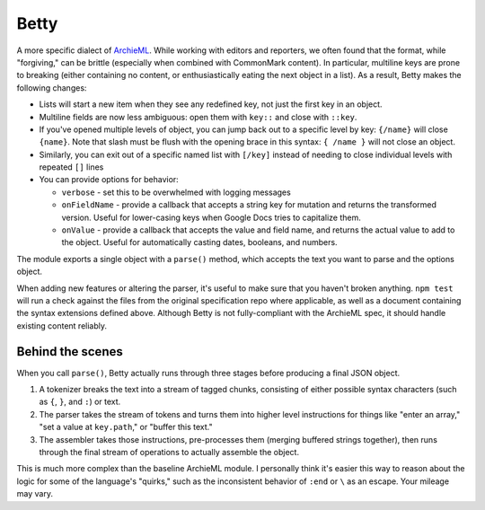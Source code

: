 Betty
=====

A more specific dialect of `ArchieML <https://archieml.org>`_. While working with editors and reporters, we often found that the format, while "forgiving," can be brittle (especially when combined with CommonMark content). In particular, multiline keys are prone to breaking (either containing no content, or enthusiastically eating the next object in a list). As a result, Betty makes the following changes:

* Lists will start a new item when they see any redefined key, not just the first key in an object.
* Multiline fields are now less ambiguous: open them with  ``key::`` and close with ``::key``.
* If you've opened multiple levels of object, you can jump back out to a specific level by key: ``{/name}`` will close ``{name}``. Note that slash must be flush with the opening brace in this syntax: ``{ /name }`` will not close an object.
* Similarly, you can exit out of a specific named list with ``[/key]`` instead of needing to close individual levels with repeated ``[]`` lines
* You can provide options for behavior:

  * ``verbose`` - set this to be overwhelmed with logging messages
  * ``onFieldName`` - provide a callback that accepts a string key for mutation and returns the transformed version. Useful for lower-casing keys when Google Docs tries to capitalize them.
  * ``onValue`` - provide a callback that accepts the value and field name, and returns the actual value to add to the object. Useful for automatically casting dates, booleans, and numbers.

The module exports a single object with a ``parse()`` method, which accepts the text you want to parse and the options object.

When adding new features or altering the parser, it's useful to make sure that you haven't broken anything. ``npm test`` will run a check against the files from the original specification repo where applicable, as well as a document containing the syntax extensions defined above. Although Betty is not fully-compliant with the ArchieML spec, it should handle existing content reliably.

Behind the scenes
-----------------

When you call ``parse()``, Betty actually runs through three stages before producing a final JSON object.

1. A tokenizer breaks the text into a stream of tagged chunks, consisting of either possible syntax characters (such as ``{``,  ``}``, and ``:``) or text.
2. The parser takes the stream of tokens and turns them into higher level instructions for things like "enter an array," "set a value at ``key.path``," or "buffer this text."
3. The assembler takes those instructions, pre-processes them (merging buffered strings together), then runs through the final stream of operations to actually assemble the object.

This is much more complex than the baseline ArchieML module. I personally think it's easier this way to reason about the logic for some of the language's "quirks," such as the inconsistent behavior of ``:end`` or ``\`` as an escape. Your mileage may vary.
